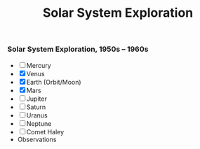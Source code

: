 #+TITLE: Solar System Exploration

*** Solar System Exploration, 1950s -- 1960s
    :PROPERTIES:
    :CUSTOM_ID: solar-system-exploration-1950s-1960s
    :END:

- [ ] Mercury
- [X] Venus
- [X] Earth (Orbit/Moon)
- [X] Mars
- [ ] Jupiter
- [ ] Saturn
- [ ] Uranus
- [ ] Neptune
- [ ] Comet Haley
- Observations
